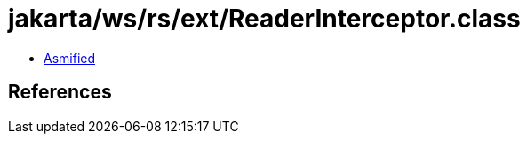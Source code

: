 = jakarta/ws/rs/ext/ReaderInterceptor.class

 - link:ReaderInterceptor-asmified.java[Asmified]

== References

